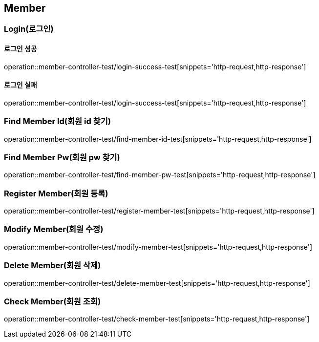 [[Member]]
== Member

=== Login(로그인)
==== 로그인 성공
operation::member-controller-test/login-success-test[snippets='http-request,http-response']

==== 로그인 실패
operation::member-controller-test/login-success-test[snippets='http-request,http-response']


=== Find Member Id(회원 id 찾기)
operation::member-controller-test/find-member-id-test[snippets='http-request,http-response']


=== Find Member Pw(회원 pw 찾기)
operation::member-controller-test/find-member-pw-test[snippets='http-request,http-response']


=== Register Member(회원 등록)
operation::member-controller-test/register-member-test[snippets='http-request,http-response']


=== Modify Member(회원 수정)
operation::member-controller-test/modify-member-test[snippets='http-request,http-response']


=== Delete Member(회원 삭제)
operation::member-controller-test/delete-member-test[snippets='http-request,http-response']


=== Check Member(회원 조회)
operation::member-controller-test/check-member-test[snippets='http-request,http-response']
